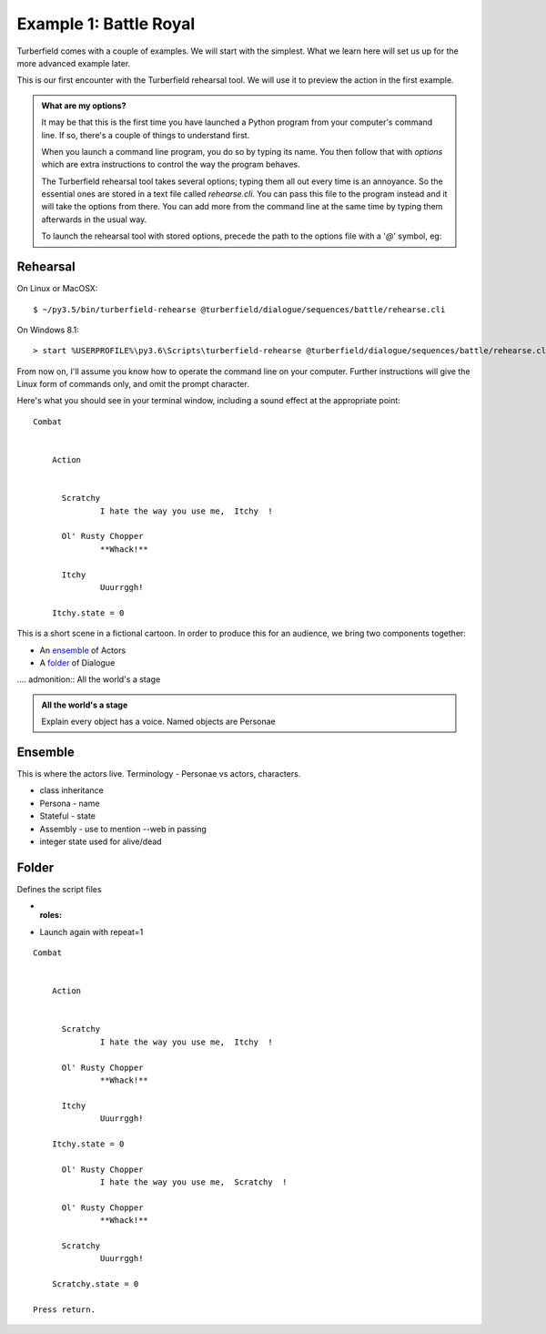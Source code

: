..  Titling
    ##++::==~~--''``

Example 1: Battle Royal
:::::::::::::::::::::::

Turberfield comes with a couple of examples. We will start with the simplest.
What we learn here will set us up for the more advanced example later.

This is our first encounter with the Turberfield rehearsal tool. We will use
it to preview the action in the first example.

.. admonition:: What are my options?

    It may be that this is the first time you have launched a Python program from
    your computer's command line. If so, there's a couple of things to understand
    first.

    When you launch a command line program, you do so by typing its name. You then
    follow that with *options* which are extra instructions to control the way the
    program behaves.

    The Turberfield rehearsal tool takes several options; typing them all out every
    time is an annoyance. So the essential ones are stored in a text file called
    *rehearse.cli*. You can pass this file to the program instead and it will take
    the options from there. You can add more from the command line at the same time
    by typing them afterwards in the usual way.

    To launch the rehearsal tool with stored options, precede the path to the options
    file with a '`@`' symbol, eg:

Rehearsal
=========

On Linux or MacOSX::

    $ ~/py3.5/bin/turberfield-rehearse @turberfield/dialogue/sequences/battle/rehearse.cli

On Windows 8.1::

    > start %USERPROFILE%\py3.6\Scripts\turberfield-rehearse @turberfield/dialogue/sequences/battle/rehearse.cli

From now on, I'll assume you know how to operate the command line on your computer.
Further instructions will give the Linux form of commands only, and omit the prompt
character.

Here's what you should see in your terminal window, including a sound effect at the
appropriate point::

    Combat


        Action


          Scratchy
                  I hate the way you use me,  Itchy  !

          Ol' Rusty Chopper
                  **Whack!**

          Itchy
                  Uuurrggh!

        Itchy.state = 0

This is a short scene in a fictional cartoon. In order to produce this for
an audience, we bring two components together:

* An ensemble_ of Actors
* A folder_ of Dialogue

.... admonition:: All the world's a stage

.. admonition:: All the world's a stage

   Explain every object has a voice. Named objects are Personae

Ensemble
========

This is where the actors live.
Terminology - Personae vs actors, characters.

* class inheritance
* Persona - name
* Stateful - state
* Assembly - use to mention --web in passing
* integer state used for alive/dead

Folder
======

Defines the script files

* :roles:
* Launch again with repeat=1

::

    Combat


        Action


          Scratchy
                  I hate the way you use me,  Itchy  !

          Ol' Rusty Chopper
                  **Whack!**

          Itchy
                  Uuurrggh!

        Itchy.state = 0

          Ol' Rusty Chopper
                  I hate the way you use me,  Scratchy  !

          Ol' Rusty Chopper
                  **Whack!**

          Scratchy
                  Uuurrggh!

        Scratchy.state = 0

    Press return.
